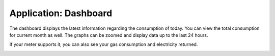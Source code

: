 Application: Dashboard
======================

The dashboard displays the latest information regarding the consumption of today.
You can view the total consumption for current month as well.
The graphs can be zoomed and display data up to the last 24 hours.

If your meter supports it, you can also see your gas consumption and electricity returned.


.. image:: ../static/screenshots/frontend/dashboard.png
    :target: ../static/screenshots/frontend/dashboard.png
    :alt: Dashboard
